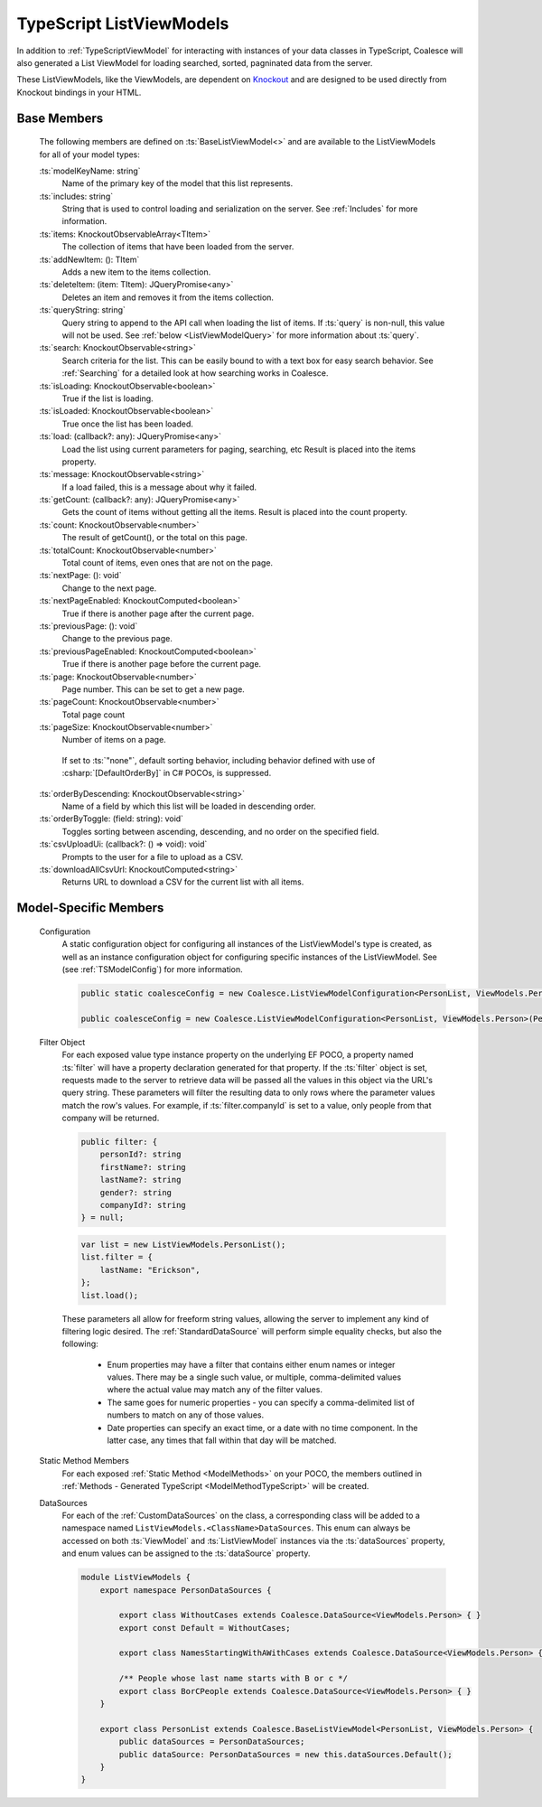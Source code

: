 
.. _TypeScriptListViewModel:


TypeScript ListViewModels
-------------------------

In addition to :ref:`TypeScriptViewModel` for interacting with instances of your data classes in TypeScript, Coalesce will also generated a List ViewModel for loading searched, sorted, pagninated data from the server.

.. _Knockout: http://knockoutjs.com/

These ListViewModels, like the ViewModels, are dependent on Knockout_ and are designed to be used directly from Knockout bindings in your HTML.


Base Members
============

    The following members are defined on :ts:`BaseListViewModel<>` and are available to the ListViewModels for all of your model types:

    :ts:`modelKeyName: string`
        Name of the primary key of the model that this list represents.

    :ts:`includes: string`
        String that is used to control loading and serialization on the server. See :ref:`Includes` for more information.
        

    :ts:`items: KnockoutObservableArray<TItem>`
        The collection of items that have been loaded from the server.

    :ts:`addNewItem: (): TItem`
        Adds a new item to the items collection.
        
    :ts:`deleteItem: (item: TItem): JQueryPromise<any>`
        Deletes an item and removes it from the items collection.


    :ts:`queryString: string`
        Query string to append to the API call when loading the list of items. If :ts:`query` is non-null, this value will not be used. See :ref:`below <ListViewModelQuery>` for more information about :ts:`query`.
        
    :ts:`search: KnockoutObservable<string>`
        Search criteria for the list. This can be easily bound to with a text box for easy search behavior. See :ref:`Searching` for a detailed look at how searching works in Coalesce.

        
    :ts:`isLoading: KnockoutObservable<boolean>`
        True if the list is loading.

    :ts:`isLoaded: KnockoutObservable<boolean>`
        True once the list has been loaded.
        
    :ts:`load: (callback?: any): JQueryPromise<any>`
        Load the list using current parameters for paging, searching, etc Result is placed into the items property.
        
    :ts:`message: KnockoutObservable<string>`
        If a load failed, this is a message about why it failed.
        

    :ts:`getCount: (callback?: any): JQueryPromise<any>`
        Gets the count of items without getting all the items. Result is placed into the count property.

    :ts:`count: KnockoutObservable<number>`
        The result of getCount(), or the total on this page.
        
    :ts:`totalCount: KnockoutObservable<number>`
        Total count of items, even ones that are not on the page.

        
    :ts:`nextPage: (): void`
        Change to the next page.
        
    :ts:`nextPageEnabled: KnockoutComputed<boolean>`
        True if there is another page after the current page.
        
    :ts:`previousPage: (): void`
        Change to the previous page.
        
    :ts:`previousPageEnabled: KnockoutComputed<boolean>`
        True if there is another page before the current page.
        
    :ts:`page: KnockoutObservable<number>`
        Page number. This can be set to get a new page.
        
    :ts:`pageCount: KnockoutObservable<number>`
        Total page count
        
    :ts:`pageSize: KnockoutObservable<number>`
        Number of items on a page.
        
.. _TypeScriptListViewModelOrderBy:
    :ts:`orderBy: KnockoutObservable<string>`
        Name of a field by which this list will be loaded in ascending order.

        If set to :ts:`"none"`, default sorting behavior, including behavior defined with use of :csharp:`[DefaultOrderBy]` in C# POCOs, is suppressed.
        
    :ts:`orderByDescending: KnockoutObservable<string>`
        Name of a field by which this list will be loaded in descending order.
        
    :ts:`orderByToggle: (field: string): void`
        Toggles sorting between ascending, descending, and no order on the specified field.
        

    :ts:`csvUploadUi: (callback?: () => void): void`
        Prompts to the user for a file to upload as a CSV.
        
    :ts:`downloadAllCsvUrl: KnockoutComputed<string>`
        Returns URL to download a CSV for the current list with all items.

        

Model-Specific Members
======================

    Configuration
        A static configuration object for configuring all instances of the ListViewModel's  type is created, as well as an instance configuration object for configuring specific instances of the ListViewModel. See (see :ref:`TSModelConfig`) for more information.

        .. code-block:: typescript

            public static coalesceConfig = new Coalesce.ListViewModelConfiguration<PersonList, ViewModels.Person>(Coalesce.GlobalConfiguration.listViewModel);

            public coalesceConfig = new Coalesce.ListViewModelConfiguration<PersonList, ViewModels.Person>(PersonList.coalesceConfig);

    .. _ListViewModelQuery:

    Filter Object
        For each exposed value type instance property on the underlying EF POCO, a property named :ts:`filter` will have a property declaration generated for that property. If the :ts:`filter` object is set, requests made to the server to retrieve data will be passed all the values in this object via the URL's query string. These parameters will filter the resulting data to only rows where the parameter values match the row's values. For example, if :ts:`filter.companyId` is set to a value, only people from that company will be returned.
        
        .. code-block:: typescript

            public filter: {
                personId?: string
                firstName?: string
                lastName?: string
                gender?: string
                companyId?: string
            } = null;


        .. code-block:: typescript

            var list = new ListViewModels.PersonList();
            list.filter = {
                lastName: "Erickson",
            };
            list.load();

        These parameters all allow for freeform string values, allowing the server to implement any kind of filtering logic desired. The :ref:`StandardDataSource` will perform simple equality checks, but also the following:

            - Enum properties may have a filter that contains either enum names or integer values. There may be a single such value, or multiple, comma-delimited values where the actual value may match any of the filter values.
            - The same goes for numeric properties - you can specify a comma-delimited list of numbers to match on any of those values.
            - Date properties can specify an exact time, or a date with no time component. In the latter case, any times that fall within that day will be matched.

    Static Method Members
        For each exposed :ref:`Static Method <ModelMethods>` on your POCO, the members outlined in :ref:`Methods - Generated TypeScript <ModelMethodTypeScript>` will be created.

    DataSources
        For each of the :ref:`CustomDataSources` on the class, a corresponding class will be added to a namespace named ``ListViewModels.<ClassName>DataSources``. This enum can always be accessed on both :ts:`ViewModel` and :ts:`ListViewModel` instances via the :ts:`dataSources` property, and enum values can be assigned to the :ts:`dataSource` property.

        .. code-block:: typescript

            module ListViewModels {
                export namespace PersonDataSources {
                            
                    export class WithoutCases extends Coalesce.DataSource<ViewModels.Person> { }
                    export const Default = WithoutCases;
                    
                    export class NamesStartingWithAWithCases extends Coalesce.DataSource<ViewModels.Person> { }
                    
                    /** People whose last name starts with B or c */
                    export class BorCPeople extends Coalesce.DataSource<ViewModels.Person> { }
                }

                export class PersonList extends Coalesce.BaseListViewModel<PersonList, ViewModels.Person> {
                    public dataSources = PersonDataSources;
                    public dataSource: PersonDataSources = new this.dataSources.Default();
                }
            }